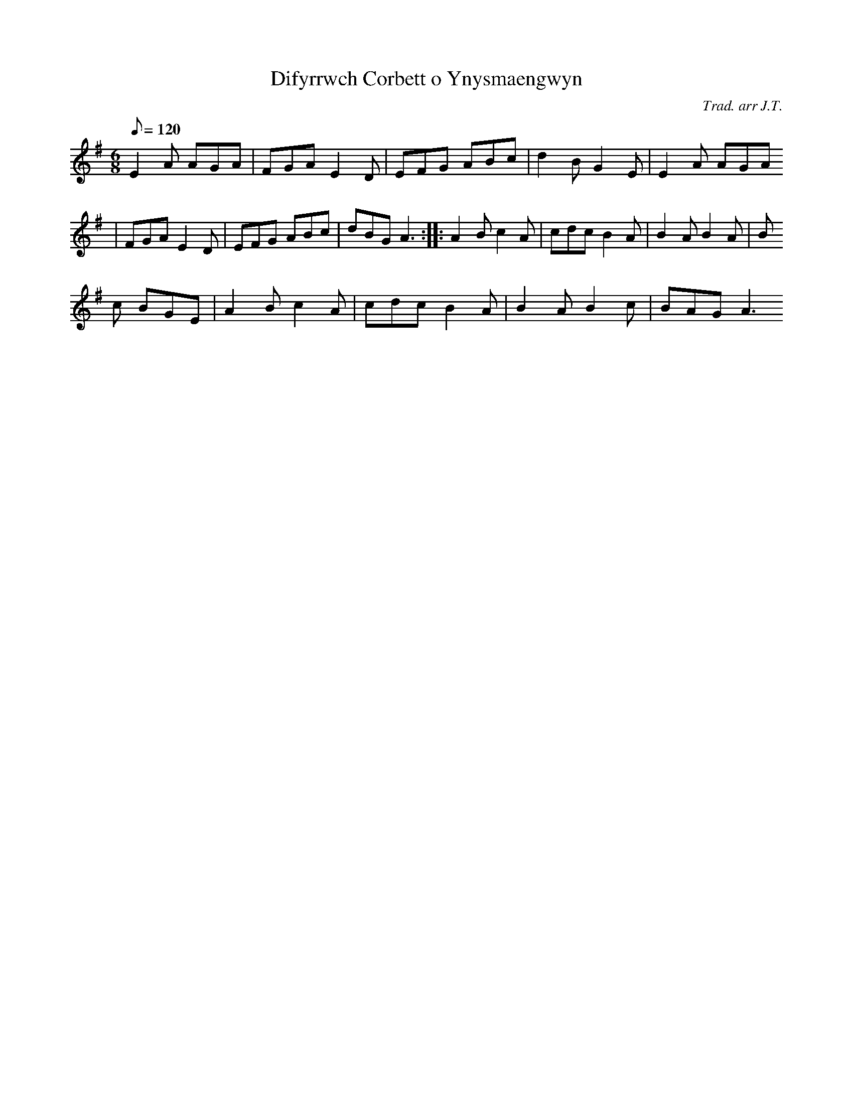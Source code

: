 X:85
T:Difyrrwch Corbett o Ynysmaengwyn
M:6/8
L:1/8
Q:120
C:Trad. arr J.T.
R:Jig
N:A minor arrangement
K:G
E2 A AGA | FGA E2 D | EFG ABc | d2 B G2 E | E2 A AGA
| FGA E2 D | EFG ABc | dBG A3 :||: A2 B c2 A | cdc B2 A | B2 A B2 A | B
2 c BGE | A2 B c2 A | cdc B2 A | B2 A B2 c | BAG A3
:||
